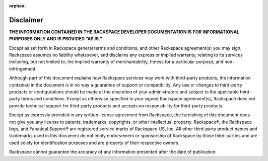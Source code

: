 :orphan:

==========
Disclaimer
==========

**THE INFORMATION CONTAINED IN THE RACKSPACE DEVELOPER DOCUMENTATION IS**
**FOR INFORMATIONAL PURPOSES ONLY AND IS PROVIDED “AS IS.”**

Except as set forth in Rackspace general terms and conditions,
and other Rackspace agreement(s) you may sign, Rackspace assumes
no liability whatsoever, and disclaims any express or implied warranty,
relating to its services including, but not limited to, the implied
warranty of merchantability, fitness for a particular purpose, and
non-infringement.

Although part of this document explains how Rackspace services may
work with third-party products, the information contained in the document
is in no way a guarantee of support or compatibility. Any use or changes
to third-party products or configurations should be made at the discretion
of your administrators and subject to the applicable third-party terms and
conditions. Except as otherwise specified in your signed Rackspace
agreement(s), Rackspace does not provide technical support for third-party
products and accepts no responsibility for third-party products.

Except as expressly provided in any written license agreement from
Rackspace, the furnishing of this document does not give you any license
to patents, trademarks, copyrights, or other intellectual property.
Rackspace®, the Rackspace logo, and Fanatical Support® are registered
service marks of Rackspace US, Inc. All other third-party product
names and trademarks used in this document do not imply endorsement
or sponsorship of Rackspace by those third-parties and are used
solely for identification purposes and are property of their
respective owners.

Rackspace cannot guarantee the accuracy of any information presented
after the date of publication.
